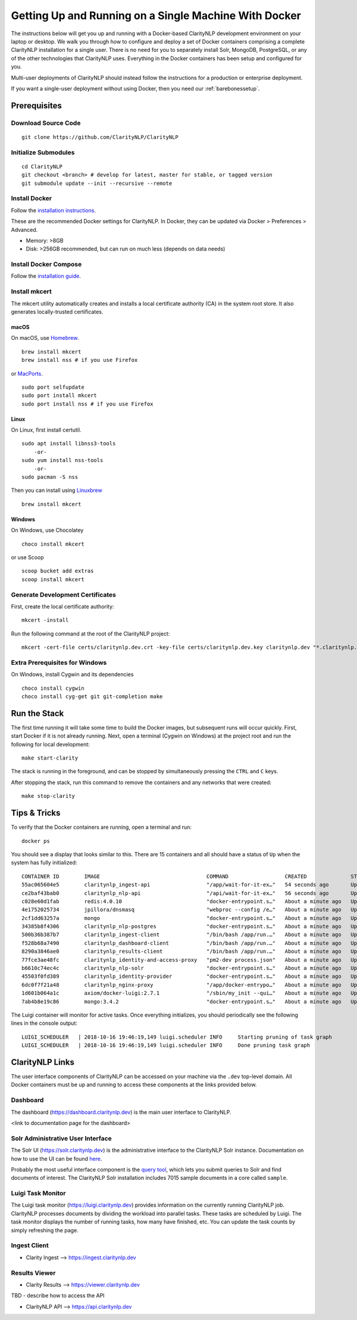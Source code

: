 Getting Up and Running on a Single Machine With Docker
======================================================
  
The instructions below will get you up and running with a Docker-based
ClarityNLP development environment on your laptop or desktop. We walk you
through how to configure and deploy a set of Docker containers comprising a
complete ClarityNLP installation for a single user. There is no need for you to
separately install Solr, MongoDB, PostgreSQL, or any of the other technologies
that ClarityNLP uses. Everything in the Docker containers has been setup and
configured for you.

Multi-user deployments of ClarityNLP should instead follow the instructions
for a production or enterprise deployment.

If you want a single-user deployment without using Docker, then you need our
:ref:`barebonessetup`.


Prerequisites
-------------

Download Source Code
~~~~~~~~~~~~~~~~~~~~
::

  git clone https://github.com/ClarityNLP/ClarityNLP

Initialize Submodules
~~~~~~~~~~~~~~~~~~~~~
::

  cd ClarityNLP
  git checkout <branch> # develop for latest, master for stable, or tagged version
  git submodule update --init --recursive --remote

Install Docker
~~~~~~~~~~~~~~

Follow the `installation instructions <https://docs.docker.com/install/#supported-platforms>`_.

These are the recommended Docker settings for ClarityNLP. In Docker, they can
be updated via Docker > Preferences > Advanced.

* Memory: >8GB
* Disk: >256GB recommended, but can run on much less (depends on data needs)

Install Docker Compose
~~~~~~~~~~~~~~~~~~~~~~
Follow the `installation guide <https://docs.docker.com/compose/install/>`_.

Install mkcert
~~~~~~~~~~~~~~
The mkcert utility automatically creates and installs a local certificate
authority (CA) in the system root store. It also generates locally-trusted
certificates.

macOS
"""""

On macOS, use `Homebrew <https://brew.sh/>`_. ::

  brew install mkcert
  brew install nss # if you use Firefox

or `MacPorts <https://www.macports.org/>`_. ::

  sudo port selfupdate
  sudo port install mkcert
  sudo port install nss # if you use Firefox

Linux
"""""

On Linux, first install certutil. ::

  sudo apt install libnss3-tools
      -or-
  sudo yum install nss-tools
      -or-
  sudo pacman -S nss

Then you can install using `Linuxbrew <https://docs.brew.sh/Homebrew-on-Linux>`_ ::

  brew install mkcert

Windows
"""""""

On Windows, use Chocolatey ::

  choco install mkcert

or use Scoop ::

  scoop bucket add extras
  scoop install mkcert

Generate Development Certificates
~~~~~~~~~~~~~~~~~~~~~~~~~~~~~~~~~
First, create the local certificate authority:
::

  mkcert -install

Run the following command at the root of the ClarityNLP project: ::

  mkcert -cert-file certs/claritynlp.dev.crt -key-file certs/claritynlp.dev.key claritynlp.dev "*.claritynlp.dev"

Extra Prerequisites for Windows
~~~~~~~~~~~~~~~~~~~~~~~~~~~~~~~

On Windows, install Cygwin and its dependencies ::

  choco install cygwin
  choco install cyg-get git git-completion make

Run the Stack
-------------

The first time running it will take some time to build the Docker images, but
subsequent runs will occur quickly. First, start Docker if it is not already
running. Next, open a terminal (Cygwin on Windows) at the project root and run
the following for local development:
::

  make start-clarity

The stack is running in the foreground, and can be stopped by simultaneously
pressing the ``CTRL`` and ``C`` keys.

After stopping the stack, run this command to remove the containers and
any networks that were created:
::

  make stop-clarity

Tips & Tricks
-------------

To verify that the Docker containers are running, open a terminal and run:
::

  docker ps

You should see a display that looks similar to this. There are 15 containers
and all should have a status of ``Up`` when the system has fully initialized:
::
   CONTAINER ID        IMAGE                                  COMMAND                  CREATED              STATUS              PORTS                                      NAMES
   55ac065604e5        claritynlp_ingest-api                  "/app/wait-for-it-ex…"   54 seconds ago       Up 24 seconds       1337/tcp                                   INGEST_API
   ce2baf43bab0        claritynlp_nlp-api                     "/api/wait-for-it-ex…"   56 seconds ago       Up 54 seconds       5000/tcp                                   NLP_API
   c028e60d1fab        redis:4.0.10                           "docker-entrypoint.s…"   About a minute ago   Up 56 seconds       6379/tcp                                   REDIS
   4e1752025734        jpillora/dnsmasq                       "webproc --config /e…"   About a minute ago   Up 56 seconds       0.0.0.0:53->53/udp                         DNSMASQ
   2cf1dd63257a        mongo                                  "docker-entrypoint.s…"   About a minute ago   Up 55 seconds       27017/tcp                                  NLP_MONGO
   34385b8f4306        claritynlp_nlp-postgres                "docker-entrypoint.s…"   About a minute ago   Up 56 seconds       5432/tcp                                   NLP_POSTGRES
   500b36b387b7        claritynlp_ingest-client               "/bin/bash /app/run.…"   About a minute ago   Up 56 seconds       3000/tcp, 35729/tcp                        INGEST_CLIENT
   f528b68a7490        claritynlp_dashboard-client            "/bin/bash /app/run.…"   About a minute ago   Up 56 seconds       3000/tcp, 35729/tcp                        DASHBOARD_CLIENT
   8290a3846ae0        claritynlp_results-client              "/bin/bash /app/run.…"   About a minute ago   Up 56 seconds       3000/tcp, 35729/tcp                        RESULTS_CLIENT
   77fce3ae48fc        claritynlp_identity-and-access-proxy   "pm2-dev process.json"   About a minute ago   Up 57 seconds       6010/tcp                                   IDENTITY_AND_ACCESS_PROXY
   b6610c74ec4c        claritynlp_nlp-solr                    "docker-entrypoint.s…"   About a minute ago   Up 56 seconds       8983/tcp                                   NLP_SOLR
   45503f0fd389        claritynlp_identity-provider           "docker-entrypoint.s…"   About a minute ago   Up 57 seconds       5000/tcp                                   IDENTITY_PROVIDER
   6dc0f7f21a48        claritynlp_nginx-proxy                 "/app/docker-entrypo…"   About a minute ago   Up 56 seconds       0.0.0.0:80->80/tcp, 0.0.0.0:443->443/tcp   NGINX_PROXY
   1d601b064a1c        axiom/docker-luigi:2.7.1               "/sbin/my_init --qui…"   About a minute ago   Up 57 seconds       8082/tcp                                   LUIGI_SCHEDULER
   7ab4b8e19c86        mongo:3.4.2                            "docker-entrypoint.s…"   About a minute ago   Up 58 seconds       27017/tcp                                  INGEST_MONGO
  
The Luigi container will monitor for active tasks. Once everything initializes,
you should periodically see the following lines in the console output:
::
   
  LUIGI_SCHEDULER   | 2018-10-16 19:46:19,149 luigi.scheduler INFO     Starting pruning of task graph
  LUIGI_SCHEDULER   | 2018-10-16 19:46:19,149 luigi.scheduler INFO     Done pruning task graph


ClarityNLP Links
----------------

The user interface components of ClarityNLP can be accessed on your machine via
the ``.dev`` top-level domain. All Docker containers must be up and running to
access these components at the links provided below.

Dashboard
~~~~~~~~~

The dashboard (https://dashboard.claritynlp.dev) is the main user interface
to ClarityNLP.

<link to documentation page for the dashboard>


Solr Administrative User Interface
~~~~~~~~~~~~~~~~~~~~~~~~~~~~~~~~~~

The Solr UI (https://solr.claritynlp.dev) is the administrative interface to
the ClarityNLP Solr instance. Documentation on how to use the UI can be found
`here <https://lucene.apache.org/solr/guide/6_6/using-the-solr-administration-user-interface.html>`_.

Probably the most useful interface component is the
`query tool <https://lucene.apache.org/solr/guide/6_6/query-screen.html#query-screen>`_, which lets you
submit queries to Solr and find documents of interest. The ClarityNLP Solr
installation includes 7015 sample documents in a core called ``sample``.
  
Luigi Task Monitor
~~~~~~~~~~~~~~~~~~

The Luigi task monitor (https://luigi.claritynlp.dev) provides information on
the currently running ClarityNLP job. ClarityNLP processes documents by dividing
the workload into parallel tasks. These tasks are scheduled by Luigi. The task
monitor displays the number of running tasks, how many have finished, etc.
You can update the task counts by simply refreshing the page.

Ingest Client
~~~~~~~~~~~~~

* Clarity Ingest --> https://ingest.claritynlp.dev

Results Viewer
~~~~~~~~~~~~~~

* Clarity Results --> https://viewer.claritynlp.dev

TBD - describe how to access the API
  
* ClarityNLP API --> https://api.claritynlp.dev
